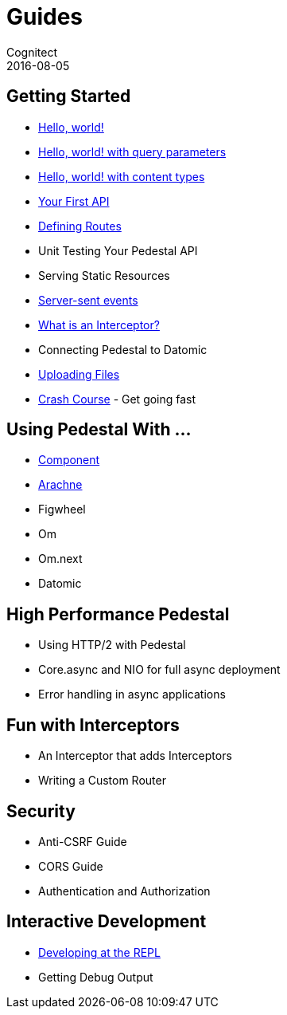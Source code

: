 = Guides
Cognitect
2016-08-05
:jbake-type: page
:toc: macro
:icons: font
:section: guides

== Getting Started

* link:hello-world[Hello, world!]
* link:hello-world-query-parameters[Hello, world! with query parameters]
* link:hello-world-content-types[Hello, world! with content types]
* link:your-first-api[Your First API]
* link:defining-routes[Defining Routes]
* Unit Testing Your Pedestal API
* Serving Static Resources
* link:server-sent-events[Server-sent events]
* link:what-is-an-interceptor[What is an Interceptor?]
* Connecting Pedestal to Datomic
* link:uploading-files[Uploading Files]
* link:crash-course[Crash Course] - Get going fast

== Using Pedestal With ...

* link:pedestal-with-component[Component]
* http://docs.arachne-framework.org/tutorials/http-requests/[Arachne]
* Figwheel
* Om
* Om.next
* Datomic

== High Performance Pedestal

* Using HTTP/2 with Pedestal
* Core.async and NIO for full async deployment
* Error handling in async applications

== Fun with Interceptors

* An Interceptor that adds Interceptors
* Writing a Custom Router

== Security

* Anti-CSRF Guide
* CORS Guide
* Authentication and Authorization

== Interactive Development

* link:developing-at-the-repl[Developing at the REPL]
* Getting Debug Output
